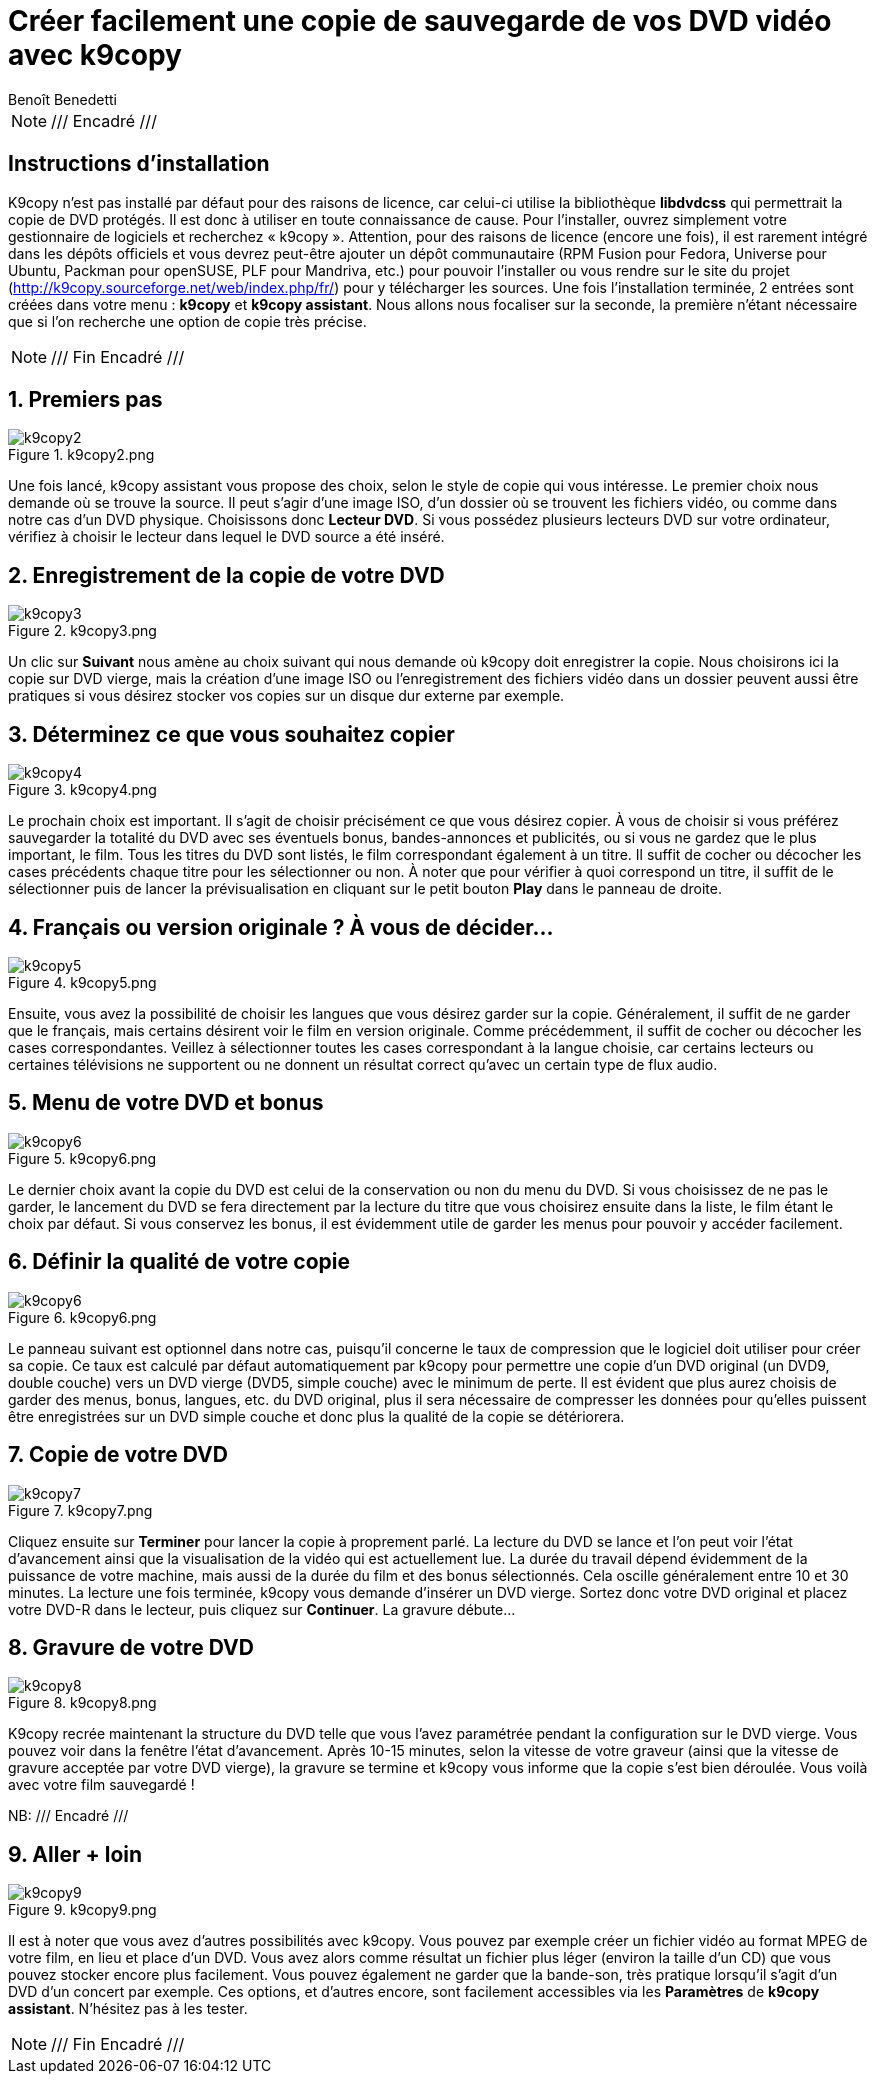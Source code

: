 = Créer facilement une copie de sauvegarde de vos DVD vidéo avec k9copy
Benoît Benedetti
:chapeau: Qui n'a jamais eu de souci avec un DVD vidéo devenu illisible \
à cause d'une chute ? Ou simplement une perte ? Pour éviter ce genre de cas, \
la solution la plus simple est de faire une copie de sauvegarde de vos DVD. \
C'est là que k9copy intervient...
:logiciel_version: k9copy 2.3.8
:!sectnums:
:experimental:

NOTE: /// Encadré ///

== Instructions d'installation

K9copy n'est pas installé par défaut pour des raisons de licence,
car celui-ci utilise la bibliothèque *libdvdcss* qui permettrait la copie de DVD protégés.
Il est donc à utiliser en toute connaissance de cause. Pour l'installer,
ouvrez simplement votre gestionnaire de logiciels et recherchez « k9copy ».
Attention, pour des raisons de licence (encore une fois),
il est rarement intégré dans les dépôts officiels et vous devrez peut-être
ajouter un dépôt communautaire (RPM Fusion pour Fedora, Universe pour Ubuntu, Packman pour openSUSE, PLF pour Mandriva, etc.)
 pour pouvoir l'installer ou vous rendre sur le site du projet (http://k9copy.sourceforge.net/web/index.php/fr/)
pour y télécharger les sources. Une fois l'installation terminée, 2 entrées sont créées dans votre menu : menu:k9copy[]
et menu:k9copy assistant[]. Nous allons nous focaliser sur la seconde,
la première n'étant nécessaire que si l'on recherche une option de copie très précise.

NOTE: /// Fin Encadré ///

:sectnums:
== Premiers pas

.k9copy2.png
image::k9copy2.png[]

Une fois lancé, k9copy assistant vous propose des choix, selon le style de copie qui vous intéresse.
Le premier choix nous demande où se trouve la source. Il peut s'agir d'une image ISO,
d'un dossier où se trouvent les fichiers vidéo, ou comme dans notre cas d'un DVD physique.
Choisissons donc menu:Lecteur DVD[]. Si vous possédez plusieurs lecteurs DVD sur votre ordinateur,
vérifiez à choisir le lecteur dans lequel le DVD source a été inséré.

== Enregistrement de la copie de votre DVD

.k9copy3.png
image::k9copy3.png[]

Un clic sur menu:Suivant[] nous amène au choix suivant qui nous demande où k9copy doit enregistrer la copie.
Nous choisirons ici la copie sur DVD vierge, mais la création d'une image ISO ou l'enregistrement des fichiers vidéo
dans un dossier peuvent aussi être pratiques si vous désirez stocker vos copies sur un disque dur externe par exemple.

== Déterminez ce que vous souhaitez copier

.k9copy4.png
image::k9copy4.png[]

Le prochain choix est important. Il s'agit de choisir précisément ce que vous désirez copier.
À vous de choisir si vous préférez sauvegarder la totalité du DVD avec ses éventuels bonus,
bandes-annonces et publicités, ou si vous ne gardez que le plus important, le film.
Tous les titres du DVD sont listés, le film correspondant également à un titre.
Il suffit de cocher ou décocher les cases précédents chaque titre pour les sélectionner ou non.
À noter que pour vérifier à quoi correspond un titre, il suffit de le sélectionner puis de lancer
la prévisualisation en cliquant sur le petit bouton menu:Play[] dans le panneau de droite.

== Français ou version originale ? À vous de décider...

.k9copy5.png
image::k9copy5.png[]

Ensuite, vous avez la possibilité de choisir les langues que vous désirez garder sur la copie.
Généralement, il suffit de ne garder que le français, mais certains désirent voir le film en version originale.
Comme précédemment, il suffit de cocher ou décocher les cases correspondantes.
Veillez à sélectionner toutes les cases correspondant à la langue choisie,
car certains lecteurs ou certaines télévisions ne supportent ou ne donnent
un résultat correct qu'avec un certain type de flux audio.

== Menu de votre DVD et bonus

.k9copy6.png
image::k9copy6.png[]

Le dernier choix avant la copie du DVD est celui de la conservation ou non du menu du DVD.
Si vous choisissez de ne pas le garder, le lancement du DVD se fera directement par la lecture
du titre que vous choisirez ensuite dans la liste, le film étant le choix par défaut.
Si vous conservez les bonus, il est évidemment utile de garder les menus pour pouvoir y accéder facilement.

== Définir la qualité de votre copie

.k9copy6.png
image::k9copy6.png[]

Le panneau suivant est optionnel dans notre cas, puisqu'il concerne le taux de compression
que le logiciel doit utiliser pour créer sa copie. Ce taux est calculé par défaut automatiquement par k9copy
pour permettre une copie d'un DVD original (un DVD9, double couche) vers un DVD vierge (DVD5, simple couche)
avec le minimum de perte. Il est évident que plus aurez choisis de garder des menus, bonus, langues, etc. du DVD original,
plus il sera nécessaire de compresser les données pour qu'elles puissent être enregistrées sur un DVD simple couche
 et donc plus la qualité de la copie se détériorera.

== Copie de votre DVD

.k9copy7.png
image::k9copy7.png[]

Cliquez ensuite sur menu:Terminer[] pour lancer la copie à proprement parlé.
La lecture du DVD se lance et l'on peut voir l'état d'avancement ainsi que la visualisation de la vidéo
qui est actuellement lue. La durée du travail dépend évidemment de la puissance de votre machine,
mais aussi de la durée du film et des bonus sélectionnés. Cela oscille généralement entre 10 et 30 minutes.
La lecture une fois terminée, k9copy vous demande d'insérer un DVD vierge.
Sortez donc votre DVD original et placez votre DVD-R dans le lecteur, puis cliquez sur menu:Continuer[]. La gravure débute...

== Gravure de votre DVD

.k9copy8.png
image::k9copy8.png[]

K9copy recrée maintenant la structure du DVD telle que vous l'avez paramétrée pendant la configuration sur le DVD vierge.
Vous pouvez voir dans la fenêtre l'état d'avancement. Après 10-15 minutes, selon la vitesse de votre graveur
 (ainsi que la vitesse de gravure acceptée par votre DVD vierge), la gravure se termine et k9copy vous informe que la copie s'est bien déroulée.
Vous voilà avec votre film sauvegardé !

NB: /// Encadré ///

== Aller + loin

.k9copy9.png
image::k9copy9.png[]

Il est à noter que vous avez d'autres possibilités avec k9copy. Vous pouvez par exemple créer un fichier vidéo
au format MPEG de votre film, en lieu et place d'un DVD. Vous avez alors comme résultat
un fichier plus léger (environ la taille d'un CD) que vous pouvez stocker encore plus facilement.
Vous pouvez également ne garder que la bande-son, très pratique lorsqu'il s'agit d'un DVD d'un concert par exemple.
Ces options, et d'autres encore, sont facilement accessibles via les menu:Paramètres[]
de menu:k9copy assistant[]. N'hésitez pas à les tester.

NOTE: /// Fin Encadré ///
